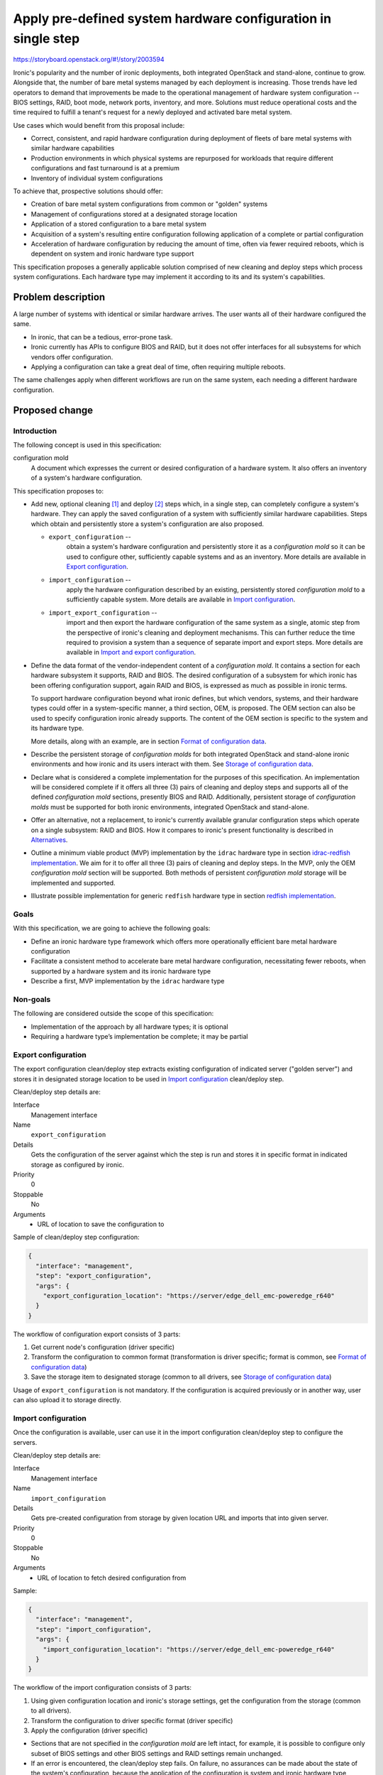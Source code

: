 ..
 This work is licensed under a Creative Commons Attribution 3.0 Unported
 License.

 http://creativecommons.org/licenses/by/3.0/legalcode

==============================================================
Apply pre-defined system hardware configuration in single step
==============================================================

https://storyboard.openstack.org/#!/story/2003594

Ironic's popularity and the number of ironic deployments, both integrated
OpenStack and stand-alone, continue to grow. Alongside that, the number of bare
metal systems managed by each deployment is increasing. Those trends have led
operators to demand that improvements be made to the operational management of
hardware system configuration -- BIOS settings, RAID, boot mode, network ports,
inventory, and more. Solutions must reduce operational costs and the time
required to fulfill a tenant's request for a newly deployed and activated
bare metal system.

Use cases which would benefit from this proposal include:

* Correct, consistent, and rapid hardware configuration during deployment of
  fleets of bare metal systems with similar hardware capabilities
* Production environments in which physical systems are repurposed for
  workloads that require different configurations and fast turnaround is at a
  premium
* Inventory of individual system configurations

To achieve that, prospective solutions should offer:

* Creation of bare metal system configurations from common or "golden" systems
* Management of configurations stored at a designated storage location
* Application of a stored configuration to a bare metal system
* Acquisition of a system's resulting entire configuration following
  application of a complete or partial configuration
* Acceleration of hardware configuration by reducing the amount of time, often
  via fewer required reboots, which is dependent on system and ironic hardware
  type support

This specification proposes a generally applicable solution comprised of new
cleaning and deploy steps which process system configurations. Each hardware
type may implement it according to its and its system's capabilities.


Problem description
===================

A large number of systems with identical or similar hardware arrives. The user
wants all of their hardware configured the same.

* In ironic, that can be a tedious, error-prone task.
* Ironic currently has APIs to configure BIOS and RAID, but it does not offer
  interfaces for all subsystems for which vendors offer configuration.
* Applying a configuration can take a great deal of time, often requiring
  multiple reboots.

The same challenges apply when different workflows are run on the same system,
each needing a different hardware configuration.

Proposed change
===============

Introduction
------------

The following concept is used in this specification:

configuration mold
  A document which expresses the current or desired configuration of a hardware
  system. It also offers an inventory of a system's hardware configuration.

This specification proposes to:

* Add new, optional cleaning [1]_ and deploy [2]_ steps which, in a single
  step, can completely configure a system's hardware. They can apply the saved
  configuration of a system with sufficiently similar hardware capabilities.
  Steps which obtain and persistently store a system's configuration are also
  proposed.

  * ``export_configuration`` --
        obtain a system's hardware configuration and persistently store it as a
        *configuration mold* so it can be used to configure other, sufficiently
        capable systems and as an inventory. More details are available in
        `Export configuration`_.
  * ``import_configuration`` --
        apply the hardware configuration described by an existing, persistently
        stored *configuration mold* to a sufficiently capable system. More
        details are available in `Import configuration`_.
  * ``import_export_configuration`` --
        import and then export the hardware configuration of the same system as
        a single, atomic step from the perspective of ironic's cleaning and
        deployment mechanisms. This can further reduce the time required to
        provision a system than a sequence of separate import and export steps.
        More details are available in `Import and export configuration`_.

* Define the data format of the vendor-independent content of a *configuration
  mold*. It contains a section for each hardware subsystem it supports, RAID
  and BIOS. The desired configuration of a subsystem for which ironic has been
  offering configuration support, again RAID and BIOS, is expressed as much as
  possible in ironic terms.

  To support hardware configuration beyond what ironic defines, but which
  vendors, systems, and their hardware types could offer in a system-specific
  manner, a third section, OEM, is proposed. The OEM section can also be used
  to specify configuration ironic already supports. The content of the OEM
  section is specific to the system and its hardware type.

  More details, along with an example, are in section
  `Format of configuration data`_.

* Describe the persistent storage of *configuration molds* for both integrated
  OpenStack and stand-alone ironic environments and how ironic and its users
  interact with them. See `Storage of configuration data`_.

* Declare what is considered a complete implementation for the purposes of this
  specification. An implementation will be  considered complete if it offers
  all three (3) pairs of cleaning and deploy steps and supports all of the
  defined *configuration mold* sections, presently BIOS and RAID. Additionally,
  persistent storage of *configuration molds* must be supported for both ironic
  environments, integrated OpenStack and stand-alone.

* Offer an alternative, not a replacement, to ironic's currently available
  granular configuration steps which operate on a single subsystem: RAID and
  BIOS. How it compares to ironic's present functionality is described in
  `Alternatives`_.

* Outline a minimum viable product (MVP) implementation by the ``idrac``
  hardware type in section `idrac-redfish implementation`_. We aim for it to
  offer all three (3) pairs of cleaning and deploy steps. In the MVP, only the
  OEM *configuration mold* section will be supported. Both methods of
  persistent *configuration mold* storage will be implemented and supported.

* Illustrate possible implementation for generic ``redfish`` hardware type in
  section `redfish implementation`_.

Goals
-----

With this specification, we are going to achieve the following goals:

* Define an ironic hardware type framework which offers more operationally
  efficient bare metal hardware configuration
* Facilitate a consistent method to accelerate bare metal hardware
  configuration, necessitating fewer reboots, when supported by a hardware
  system and its ironic hardware type
* Describe a first, MVP implementation by the ``idrac`` hardware type

Non-goals
---------

The following are considered outside the scope of this specification:

* Implementation of the approach by all hardware types; it is optional
* Requiring a hardware type’s implementation be complete; it may be partial

Export configuration
--------------------

The export configuration clean/deploy step extracts existing configuration of
indicated server ("golden server") and stores it in designated storage location
to be used in `Import configuration`_ clean/deploy step.

Clean/deploy step details are:

Interface
  Management interface
Name
  ``export_configuration``
Details
  Gets the configuration of the server against which the step is run and
  stores it in specific format in indicated storage as configured by ironic.
Priority
  0
Stoppable
  No
Arguments
  * URL of location to save the configuration to


Sample of clean/deploy step configuration:

.. code-block::

  {
    "interface": "management",
    "step": "export_configuration",
    "args": {
      "export_configuration_location": "https://server/edge_dell_emc-poweredge_r640"
    }
  }

The workflow of configuration export consists of 3 parts:

1. Get current node's configuration (driver specific)
2. Transform the configuration to common format (transformation is driver
   specific; format is common, see `Format of configuration data`_)
3. Save the storage item to designated storage (common to all drivers,
   see `Storage of configuration data`_)


Usage of ``export_configuration`` is not mandatory. If the configuration is
acquired previously or in another way, user can also upload it to storage
directly.

Import configuration
--------------------

Once the configuration is available, user can use it in the import
configuration clean/deploy step to configure the servers.

Clean/deploy step details are:

Interface
  Management interface
Name
  ``import_configuration``
Details
  Gets pre-created configuration from storage by given location URL and imports
  that into given server.
Priority
  0
Stoppable
  No
Arguments
  * URL of location to fetch desired configuration from


Sample:

.. code-block::

  {
    "interface": "management",
    "step": "import_configuration",
    "args": {
      "import_configuration_location": "https://server/edge_dell_emc-poweredge_r640"
    }
  }

The workflow of the import configuration consists of 3 parts:

1. Using given configuration location and ironic's storage settings, get the
   configuration from the storage (common to all drivers).
2. Transform the configuration to driver specific format (driver specific)
3. Apply the configuration (driver specific)

* Sections that are not specified in the *configuration mold* are left intact,
  for example, it is possible to configure only subset of BIOS settings and
  other BIOS settings and RAID settings remain unchanged.

* If an error is encountered, the clean/deploy step fails. On failure, no
  assurances can be made about the state of the system's configuration, because
  the application of the configuration is system and ironic hardware type
  dependent and there are many possible failure modes. A defined subsystem
  configuration sequence and transactional rollback semantics do not seem to
  apply.

* When a step fails, the ironic node is placed in the ``clean failed`` or
  ``deploy failed`` state and the node's ``last_error`` field may contain
  further information about the cause of the failure.

* Successful application of configuration specified has no side effects on the
  node's fields (like BIOS and RAID configuration).

.. warning ::
  Depending on each vendor's capabilities importing can be powerful step that
  allows configuring various things. Users and vendors need to be aware of
  these capabilities and make sure not to overwrite settings that are not
  intended to be replaced, for example, deleting RAID settings or static BMC
  IP address.


Import and export configuration
-------------------------------

Import and export configuration clean/deploy step is composite step that
executes both importing and exporting one after another as atomic operation.
This can be used to get the inventory just after configuration and can be
useful when not all aspects of system are being configured, but need to know
the outcome for all aspects.

Clean/deploy step details are:

Interface
  Management interface
Name
  ``import_export_configuration``
Details
  Gets pre-created configuration from storage, imports that into given server
  and exports resulting configuration.
Priority
  0
Stoppable
  No
Arguments
  * URL of location to fetch desired configuration from
  * URL of location to save the configuration to


Sample of clean/deploy step configuration:

.. code-block::

  {
    "interface": "management",
    "step": "import_export_configuration",
    "args": {
        "import_configuration_location": "https://server/edge_dell_emc-poweredge_r640"
        "export_configuration_location": "https://server/edge_dell_emc-poweredge_r640_server005"
    }
  }

The workflow of configuration import and export consists of parts:

1. Execute workflow as in step `Import configuration`_
2. When importing succeeds, execute workflow as in step `Export configuration`_


Format of configuration data
----------------------------

The format to store the reusable configuration is in JSON format and consists
of 3 sections:

* ``bios`` – ``reset`` to indicate if reset is necessary before applying
  settings indicated in the list of BIOS attribute key-value pairs inside
  ``settings`` section as in Apply BIOS configuration step [3]_. If ``reset``
  is false, then settings that are not included in ``settings`` sections are
  left unchanged.
* ``raid`` – as in RAID create configuration step with key-value pair settings
  and ``target_raid_config`` property [4]_
* ``oem`` – driver specific section with everything else that does not fit into
  bios and raid sections together with interface name that can handle this
  data. The interface name can be used to distinguish for which hardware type
  this configuration data is meant and used for validation during import before
  trying to parse this section and catch incompatibility early. The data format
  of this section is controlled by implementing interface and only restriction
  is that it needs to fit in JSON property.


* There is no overlapping with ``oem`` and vendor-independent sections, like
  ``bios`` and ``raid``.
* If overlapping is determined during import, then configuration data is
  considered invalid and cleaning/deployment step fails.


Sample of exported data format:

.. code-block::

  {
    "bios": {
      "reset": false,
      "settings": [
        {
          "name": "ProcVirtualization",
          "value": "Enabled"
        },
        {
          "name": "MemTest",
          "value": "Disabled"
        }
      ]
    }
    "raid": {
      "create_nonroot_volumes": true,
      "create_root_volume": true,
      "delete_existing": false,
      "target_raid_config": {
        "logical_disks": [
          {
            "size_gb": 50,
            "raid_level": "1+0",
            "controller": "RAID.Integrated.1-1",
            "volume_name": "root_volume",
            "is_root_volume": true,
            "physical_disks": [
              "Disk.Bay.0:Encl.Int.0-1:RAID.Integrated.1-1",
              "Disk.Bay.1:Encl.Int.0-1:RAID.Integrated.1-1"
            ]
          },
          {
            "size_gb": 100,
            "raid_level": "5",
            "controller": "RAID.Integrated.1-1",
            "volume_name": "data_volume",
            "physical_disks": [
              "Disk.Bay.2:Encl.Int.0-1:RAID.Integrated.1-1",
              "Disk.Bay.3:Encl.Int.0-1:RAID.Integrated.1-1",
              "Disk.Bay.4:Encl.Int.0-1:RAID.Integrated.1-1"
            ]
          }
        ]
      }
    }
    "oem": {
      "interface": "idrac-redfish",
      "data": {
        "SystemConfiguration": {
          "Model": "PowerEdge R640",
          "ServiceTag": "8CY9Z99",
          "TimeStamp": "Fri Jun 26 08:43:15 2020",
          "Components": [
            {
              [...]
              "FQDD": "NIC.Slot.1-1-1",
              "Attributes": [
                {
                "Name": "BlnkLeds",
                "Value": "15",
                "Set On Import": "True",
                "Comment": "Read and Write"
                },
                {
                "Name": "VirtMacAddr",
                "Value": "00:00:00:00:00:00",
                "Set On Import": "False",
                "Comment": "Read and Write"
                },
                {
                "Name": "VirtualizationMode",
                "Value": "NONE",
                "Set On Import": "True",
                "Comment": "Read and Write"
                },
              [...]
              ]
            }
          ]
        }
    }
  }

``oem`` section of sample data depicts snippets from Dell SCP file (see more at
`idrac-redfish implementation`_) that has some metadata about the source of the
configuration (``Model``, ``ServiceTag``, ``TimeStamp``) and inside
``Components`` section there are attributes listed that can be applied during
import and is controlled by ``Set On Import`` property.

Storage of configuration data
-----------------------------

Common functionality among hardware types is the configuration storage and will
be implemented for all vendors to be used in their implementations.

The requirements for storage are:

1. Support node multi-tenancy
2. Support multiple conductors
3. Support ironic in stand-alone mode
4. Support ironic operators with ephemeral ironic database
5. User can manage (list, create, view, edit, delete) *configuration molds*

To fulfill these requirements a storage solution is proposed:

- Use full URL to indicate *configuration mold* location
- Swift is used as storage backend

  - Full URL points to Swift object within containers
  - Access is restricted by projects/tenants/accounts
  - HTTP GET and HTTP PUT used to get and store data
  - Ironic service account has access to used containers
  - User can manage *configuration molds* by accessing Swift container directly

- Web server is used as storage backend for ironic in stand-alone mode

  - Used only for Ironic stand-alone or when there is only one tenant as this
    does not guard against accessing other tenant data
  - HTTP GET and HTTP PUT used to get and store data. Web servers need to have
    HTTP PUT configured (it is not enabled by default)
  - Basic auth used with pre-defined credentials from ironic configuration to
    access data
  - User can manage *configuration molds* by accessing the web server directly

- In future additional storage back-ends can be added

To implement this, these changes will be made:

New settings added:

.. code-block::

  [molds]storage
  [molds]user
  [molds]password

``[molds]storage`` used to define what storage backend used. By default it will
be Swift with option to configure Web server. In future more options can be
added.

``[molds]user`` and ``[molds]password`` is used when Web server is configured
as storage backend. Ironic will use this to encode it in Base64 and add as
header to HTTP requests. By default they will be empty indicating that no
authorization used.

The workflow for getting stored configuration data:

1. Given *configuration mold*'s full URL and used storage mechanism configured
   in ``[molds]storage`` fetch data using appropriate credentials.
2. Handle any errors, including access permission errors. If errors
   encountered, a step fails.

The workflow for storing the configuration data:

1. Given *configuration mold*'s full URL and used storage mechanism configured
   in ``[molds]storage`` store data using appropriate credentials.
2. Handle any errors, including access permission errors. If errors
   encountered, a step fails.


Swift support
+++++++++++++

For Swift as end-user that initiates cleaning or deploying is different from
the service user that actually does cleaning or deploying, it is necessary to
allow ironic conductor (service user) access Swift containers used in steps.
There is security risk having access to all tenant containers that is described
in `Security impact`_ section.

Web server support
++++++++++++++++++

For web server authorization Basic authentication will be used from
``[molds]user`` and ``[molds]password``. It is strongly advised to have TLS
configured on the web server.


idrac-redfish implementation
----------------------------

For iDRAC to implement these proposed steps it will use Server Configuration
Profile (SCP) [5]_ that allows to export existing configuration server and
import the same configuration file to another server. Settings for different
sub-systems such as BIOS, RAID, NIC are included in the configuration file.

The implementation would transform configuration between SCP data format and
ironic data format. In the first version (MVP), all SCP data is exported to and
imported from ``oem`` section as-is without any transformation. In the
following versions this will be improved to start using ``bios`` and ``raid``
sections. The implementation will use Redfish protocol. As this is part of OEM
section in Redfish service, the communication will be implemented in
sushy-oem-idrac library. In next versions after MVP is done, transformation
between SCP data format and ironic data format will be implemented in ironic
part of idrac-redfish interface.

When comparing configuration runtime using separate BIOS and RAID configuration
jobs versus SCP approach on R640 the difference was 11 minutes versus 7 minutes
where SCP was faster within one reboot.

redfish implementation
----------------------

This section describes how these steps could be implemented for generic
``redfish`` driver. Compared to the proposed implementation of
``idrac-redfish`` described in `idrac-redfish implementation`_ that implements
these steps using iDRAC specific functionality, Redfish specification, in
contrast, does not have a resource and action that accepts configuration data
all together and implementation for ``redfish`` needs to take different
approach.

This illustrates how dedicated resources as they are available in Redfish
service can be assembled to be used in single step. It is not part of this
spec to implement this.

The following describes how this implementation would support configuration
of RAID, BIOS.

For ``import_configuration``:

1. Given *configuration mold* that contains ``bios`` and ``raid`` sections.
2. Apply RAID configuration to create a volume with immediate application or
   apply on reset (if changes need reboot).
3. Apply BIOS updates to pending settings with apply time on reset.
4. Reboot the system for pending changes to take effect.

The difference from existing functionality in ironic:

1. There is only 1 step instead of dedicated 2 steps.
2. There are less reboots (depending on necessity to reboot for RAID) as all
   configuration is assembled before reboot.

For ``export_configuration``:

1. Use BIOS resource to get current BIOS settings.
2. Use Storage resource and related to get current RAID settings.
3. Transform results into *configuration mold*'s format.

The difference from existing functionality in ironic:

1. There is no step that fetches current configuration across various
   subsystems.
2. Closest to achieve this would be getting node's ``raid_config`` field and
   getting BIOS attributes and transforming it to deploy template that uses
   existing RAID and BIOS steps.

For ``import_export_configuration`` combine implementations of
``import_configuration`` and ``export_configuration`` together.


Alternatives
------------

We can continue to support only the current, granular hardware provisioning
deploy and clean steps.

The closest currently available functionality in ironic is deploy templates
that enable assembling several existing steps together. In the same manner
these deploy templates can be re-used for as many systems as necessary.
However, comparing deploy templates to the proposed solution currently:

* No functionality to get the configuration from already configured system,
  user has to construct the initial configuration file themselves by hand or
  a script. To make it easier, can use cached BIOS and RAID settings from a
  node that was deployed, but this reuse is still not built in ironic.
* Depending on vendor's capabilities each step may require reboot to finish.
  For example, iDRAC BIOS configuration apply needs reboot to take effect and
  deem the step to be finished. For now ironic cannot line up several steps
  that require reboot and then finish them all by one reboot. For next step to
  start the previous one needs to be finished. The proposal makes it possible
  to handle this internally inside the import step, that is, if that is how a
  hardware type is implementing this, it can create 2 tasks for BIOS, RAID
  configuration and then reboot and watch for both tasks to finish to deem the
  step as finished.
* Using OEM section each vendor can add support for configuring more settings
  that are not currently possible using common (vendor-independent) ironic
  clean/deploy steps.

This proposal does not suggest to replace current clean/deploy steps and deploy
templates but add alternative approach for system configuration.

Data model impact
-----------------

None

State Machine Impact
--------------------

None

REST API impact
---------------

None

Client (CLI) impact
-------------------

None

RPC API impact
--------------

None

Driver API impact
-----------------

None

Nova driver impact
------------------

None

Ramdisk impact
--------------

None

Security impact
---------------

JSON will be used as user input. It will be validated, sanitized, and treated
as text. Common storage utils will use Python's ``json.loads`` when retrieving
and ``json.dumps`` when storing data. If there is additional validation and
clean up necessary for vendor specific implementation, for example, OEM
section, then that needs to be added to driver's implementation.

*Configuration molds* are considered a sensitive data and they also can contain
plain text password, for example, for BMC. Implementation for storage of
*configuration molds* will support authorization and separation of tenants.
Operators will be suggested to add additional security e.g., configure storage
backend encryption and TLS for web server.

As cleaning/deploying is executed by ironic service account and not user that
initiated clean or deploy, ironic service account needs access to used Swift
containers provided by users. In multi-tenant, end-user accessible Ironic API
this could lead to accessing data not belonging to the tenant by, e.g.,
guessing or somehow finding out another tenant's URL and feeding that to ironic
that has access to it while end-user does not. This issue needs to be addressed
separately in future releases. There are possibly other use cases that are
affected by this limitation and would benefit from addressing this.

Other end user impact
---------------------

The configuration items can accumulate in the storage as there is no default
timeout or logic that deletes them after a while because these configuration
items should be available after node's cleaning or deployment. If user do not
need the reusable configuration items anymore, then user should delete those
themselves from the storage.

This adds new configuration section ``[molds]`` to control storage location.
Default values are provided.

Scalability impact
------------------

None

Performance Impact
------------------

Depending on hardware type implementation, deployments can become faster.
When *configuration mold* is processed, it is read in memory, but it is not
expected that these *configuration molds* will be large.

Also based on vendor's implementation these can be synchronous or asynchronous
steps. If steps are synchronous this will consume a long-lived thread where
operators may need to adjust the number of workers.

Other deployer impact
---------------------

Need to configure storage backend, Swift or web server.

Developer impact
----------------

There will be new clean and deploy steps available that each driver can
implement. They are optional and other developers can implement those at their
own time if needed.


Implementation
==============

Assignee(s)
-----------

Primary assignees:

* Aija Jaunteva (@ajya, aija.jaunteva@dell.com)
* Richard Pioso (@rpioso, richard.pioso@dell.com)

Other contributors:
  None

Work Items
----------

For common functionality:

* Implement common functionality for configuration storage

  * Swift support
  * Web server support

For ``idrac-redfish`` implementation:

* Implement initial idrac hardware type derivations of the new clean and
  deployment steps which use the Redfish protocol (MVP)
* Update the iDRAC driver documentation
* Enhance the idrac hardware type implementation to support the ``bios``
  section of the configuration data
* Enhance the idrac hardware type implementation to support the ``raid``
  section of the configuration data


Dependencies
============

None


Testing
=======

For now, tempest tests are out of scope, but in future 3rd party continuous
integration (CI) tests can be added for each driver which implements the new
clean and deploy steps.


Upgrades and Backwards Compatibility
====================================

This change is designed to be backwards compatible. The new clean and deploy
steps are optional. When an attempt to use them with a hardware type which does
not implement them, then clean or deploy will fail with error saying that node
does not support these steps.


Documentation Impact
====================

Node cleaning documentation [6]_ is updated to describe new clean steps under
Management interface for ``idrac-redfish``.


References
==========
.. [1] https://docs.openstack.org/ironic/latest/admin/cleaning.html#cleaning-steps
.. [2] https://docs.openstack.org/ironic/latest/admin/node-deployment.html#node-deployment-deploy-steps
.. [3] https://docs.openstack.org/ironic/latest/admin/bios.html#apply-bios-configuration
.. [4] https://opendev.org/openstack/ironic/src/branch/master/ironic/drivers/raid_config_schema.json
.. [5] https://downloads.dell.com/manuals/all-products/esuprt_solutions_int/esuprt_solutions_int_solutions_resources/dell-management-solution-resources_white-papers15_en-us.pdf
.. [6] https://docs.openstack.org/ironic/latest/admin/cleaning.html
